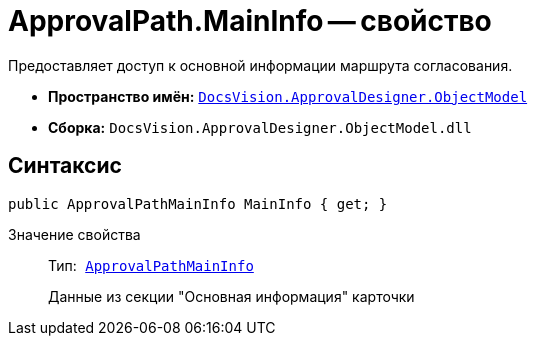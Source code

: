 = ApprovalPath.MainInfo -- свойство

Предоставляет доступ к основной информации маршрута согласования.

* *Пространство имён:* `xref:api/DocsVision/Platform/ObjectModel/ObjectModel_NS.adoc[DocsVision.ApprovalDesigner.ObjectModel]`
* *Сборка:* `DocsVision.ApprovalDesigner.ObjectModel.dll`

== Синтаксис

[source,csharp]
----
public ApprovalPathMainInfo MainInfo { get; }
----

Значение свойства::
Тип:`` xref:api/DocsVision/ApprovalDesigner/ObjectModel/ApprovalPathMainInfo_CL.adoc[ApprovalPathMainInfo]``
+
Данные из секции "Основная информация" карточки
